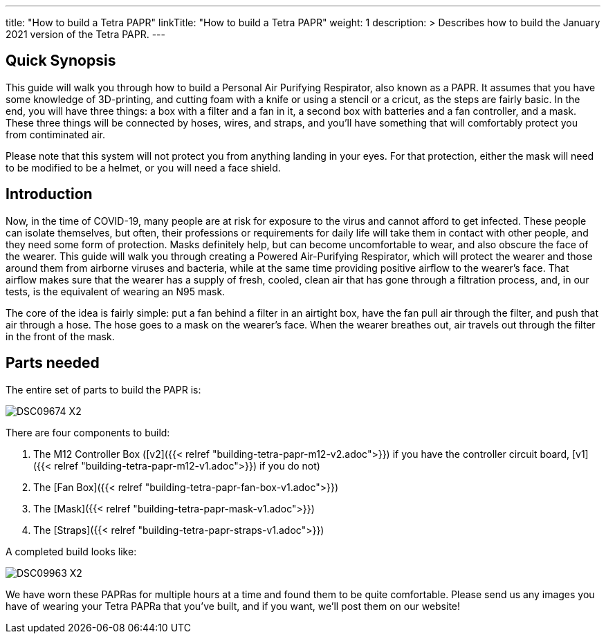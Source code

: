 
---
title: "How to build a Tetra PAPR"
linkTitle: "How to build a Tetra PAPR"
weight: 1
description: >
  Describes how to build the January 2021 version of the Tetra PAPR.
---

== Quick Synopsis

This guide will walk you through how to build a Personal Air Purifying Respirator, also known as a PAPR.  It assumes that you have some knowledge of 3D-printing, and cutting foam with a knife or using a stencil or a cricut, as the steps are fairly basic.  In the end, you will have three things: a box with a filter and a fan in it, a second box with batteries and a fan controller, and a mask.  These three things will be connected by hoses, wires, and straps, and you'll have something that will comfortably protect you from contiminated air.

Please note that this system will not protect you from anything landing in your eyes.  For that protection, either the mask will need to be modified to be a helmet, or you will need a face shield.

== Introduction

Now, in the time of COVID-19, many people are at risk for exposure to the virus and cannot afford to get infected.  These people can isolate themselves, but often, their professions or requirements for daily life will take them in contact with other people, and they need some form of protection.  Masks definitely help, but can become uncomfortable to wear, and also obscure the face of the wearer.  This guide will walk you through creating a Powered Air-Purifying Respirator, which will protect the wearer and those around them from airborne viruses and bacteria, while at the same time providing positive airflow to the wearer's face.  That airflow makes sure that the wearer has a supply of fresh, cooled, clean air that has gone through a filtration process, and, in our tests, is the equivalent of wearing an N95 mask.

The core of the idea is fairly simple: put a fan behind a filter in an airtight box, have the fan pull air through the filter, and push that air through a hose.  The hose goes to a mask on the wearer's face.  When the wearer breathes out, air travels out through the filter in the front of the mask.  

== Parts needed

The entire set of parts to build the PAPR is:

image:https://photos.smugmug.com/Tetra-Testing/09-Jan-2021-PAPRa-build-party/i-LqbpfFH/0/5d2a4db0/X2/DSC09674-X2.jpg[]

There are four components to build:

1.  The M12 Controller Box ([v2]({{< relref "building-tetra-papr-m12-v2.adoc">}}) if you have the controller circuit board, [v1]({{< relref "building-tetra-papr-m12-v1.adoc">}}) if you do not)
2.  The [Fan Box]({{< relref "building-tetra-papr-fan-box-v1.adoc">}})
3.  The [Mask]({{< relref "building-tetra-papr-mask-v1.adoc">}})
4.  The [Straps]({{< relref "building-tetra-papr-straps-v1.adoc">}})

A completed build looks like:

image:https://photos.smugmug.com/Tetra-Testing/09-Jan-2021-PAPRa-build-party/i-3bqTxD7/0/e647b344/X2/DSC09963-X2.jpg[]

We have worn these PAPRas for multiple hours at a time and found them to be quite comfortable.  Please send us any images you have of wearing your Tetra PAPRa that you've built, and if you want, we'll post them on our website!





